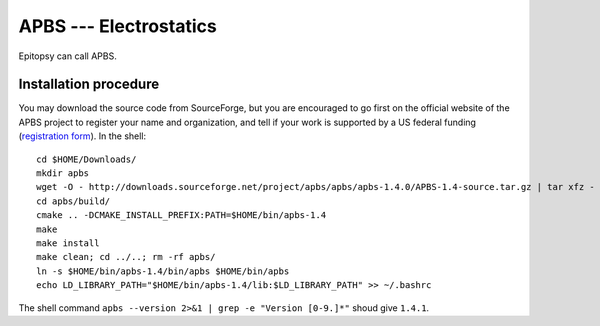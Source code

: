 ***********************
APBS --- Electrostatics
***********************

Epitopsy can call APBS.

Installation procedure
======================

.. highlight:: bash

You may download the source code from SourceForge, but you are encouraged to
go first on the official website of the APBS project to register your name
and organization, and tell if your work is supported by a US federal funding
(`registration form <http://www.poissonboltzmann.org/apbs/downloads>`_). In
the shell::

    cd $HOME/Downloads/
    mkdir apbs
    wget -O - http://downloads.sourceforge.net/project/apbs/apbs/apbs-1.4.0/APBS-1.4-source.tar.gz | tar xfz - -C apbs --strip-components=1
    cd apbs/build/
    cmake .. -DCMAKE_INSTALL_PREFIX:PATH=$HOME/bin/apbs-1.4
    make
    make install
    make clean; cd ../..; rm -rf apbs/
    ln -s $HOME/bin/apbs-1.4/bin/apbs $HOME/bin/apbs
    echo LD_LIBRARY_PATH="$HOME/bin/apbs-1.4/lib:$LD_LIBRARY_PATH" >> ~/.bashrc

The shell command ``apbs --version 2>&1 | grep -e "Version [0-9.]*"`` shoud give ``1.4.1``.

.. highlight:: python


